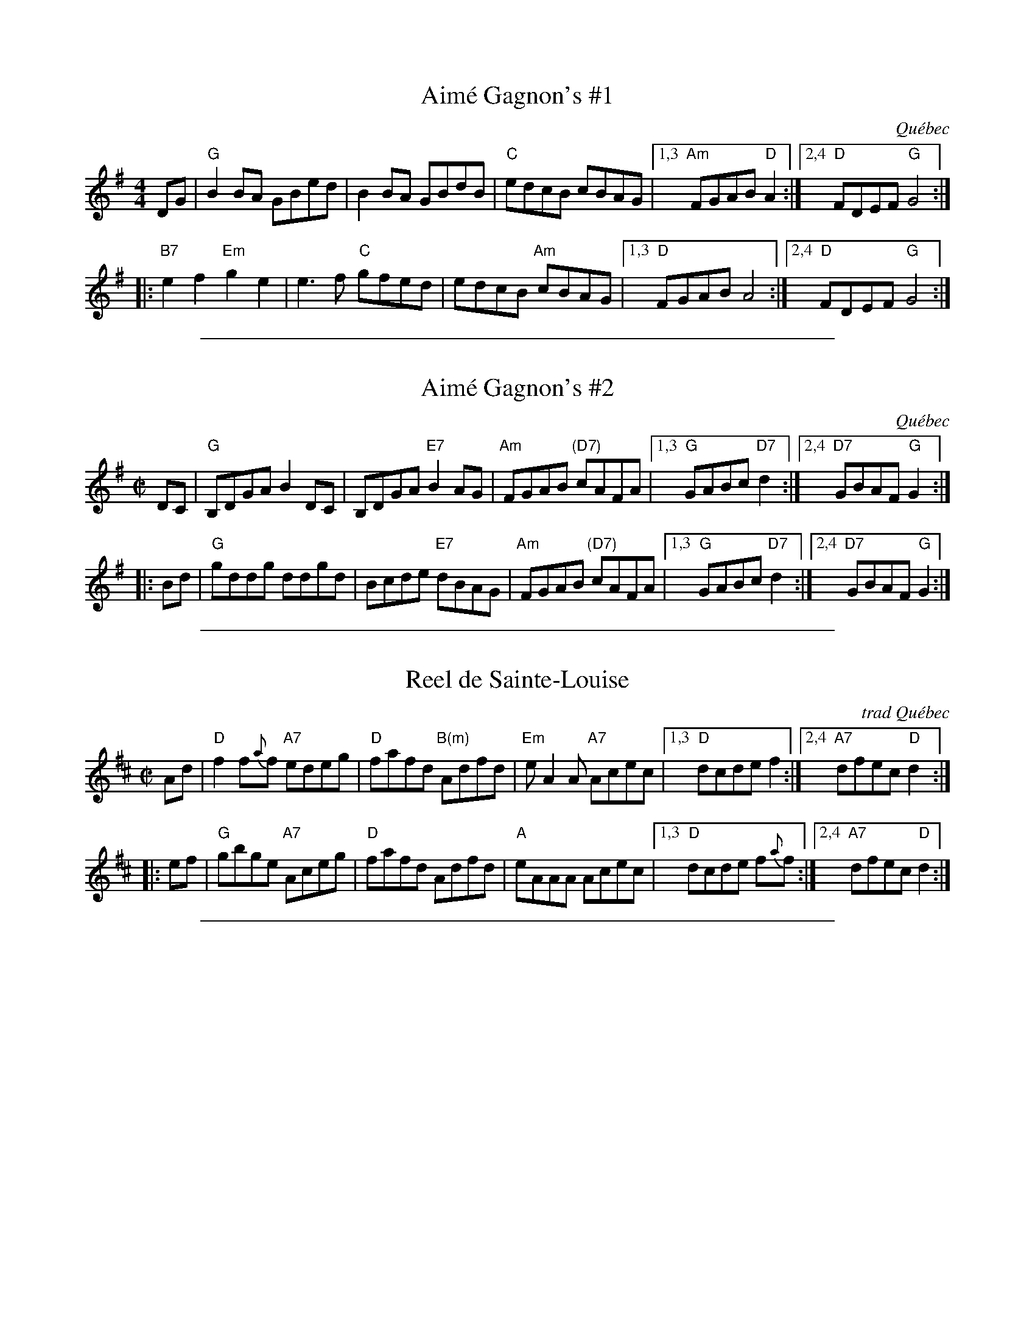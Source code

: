 
X: 1
T: Aim\'e Gagnon's #1
O: Qu\'ebec
R: reel
M: 4/4
L: 1/8
K: G
DG | "G"B2BA GBed | B2BA GBdB | "C"edcB cBAG |1,3 "Am"FGAB "D"A2 :|2,4 "D"FDEF "G"G4 :|
|:"B7"e2f2 "Em"g2e2 | e3f "C"gfed | edcB "Am"cBAG |1,3 "D"FGAB A4 :|2,4 "D"FDEF "G"G4 :|

%%sep 1 1 500

X: 1
T: Aim\'e Gagnon's #2
O: Qu\'ebec
R: reel
Z: 2008 John Chambers <jc:trillian.mit.edu>
S: printed page from Debby Knight
M: C|
L: 1/8
K: G
   DC | "G"B,DGA B2DC | B,DGA "E7"B2AG | "Am"FGAB "(D7)"cAFA |1,3 "G"GABc "D7"d2 :|2,4 "D7"GBAF "G"G2 :|
|: Bd | "G"gddg  ddgd | Bcde  "E7"dBAG | "Am"FGAB "(D7)"cAFA |1,3 "G"GABc "D7"d2 :|2,4 "D7"GBAF "G"G2 :|

%%sep 1 1 500

X: 1
T: Reel de Sainte-Louise
O: trad Qu\'ebec
R: reel
Z: 2010 John Chambers <jc:trillian.mit.edu>
M: C|
L: 1/8
K: D
Ad |\
"D"f2f{a}f "A7"edeg | "D"fafd "B(m)"Adfd | "Em"eA2A "A7"Acec |\
[1,3 "D"dcde f2 :|[2,4 "A7"dfec "D"d2 :|
|: ef |\
"G"gbge "A7"Aceg | "D"fafd Adfd | "A"eAAA Acec |\
[1,3 "D"dcde f{a}f :|[2,4 "A7"dfec "D"d2 :|

%%sep 1 1 500

X: 1
T: Reel St. Antoine #1
R: reel
S: Roaring Jelly collection.
M: C|
K: A
|:\
"A"a3a aece | aaa2-aece | agfe "F#7"dcBA | "Bm"GABc "E7"defg |
"A"a3a aece | agab aece | agfe "Bm"dcBA | "E7"GABc "A"A4 :|
|:\
"A"c3c cAce | dcBA "F#7"GABc | "Bm"d3d dBdf | "E7"edcB AGAB |
"F#m"c3c cAce | "Bm"dcBA GABc | "E7"defg afed | cdBc "A"A4 :|

%%sep 1 1 500

X: 1
T: Reel St. Antoine #2
R: reel
S: Portland Collection
Z: 2015 John Chambers <jc:trillian.mit.edu>
M: C|
K: A
e2 |\
"A"a2aa- aece | a2aa- aece | agfe dcBA | "E7"GABc defg |
"A"a2aa- aece | a2aa- aece | agfe dcBA | "E7"GABG "A"A2 :|
|:AB |\
"A"c2cc- cBce | dcBA GABc | "D"d2dd- dcdf | edcB AAEA |
"A(F#m)"c2cc- cBce | dcBA GABc | "D"defg afed | "E7"cABG "A"A2 :|
